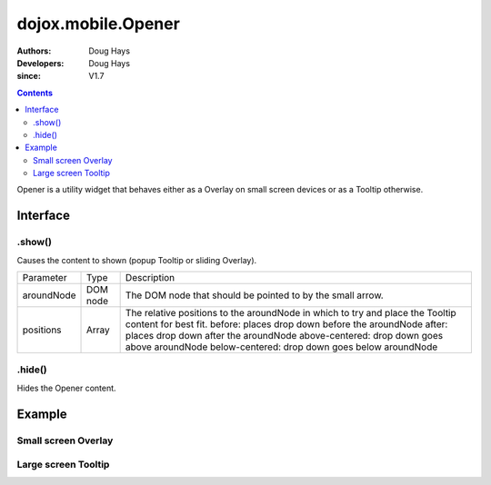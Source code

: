 .. _dojox/mobile/Opener:

===================
dojox.mobile.Opener
===================

:Authors: Doug Hays
:Developers: Doug Hays
:since: V1.7

.. contents ::
    :depth: 2

Opener is a utility widget that behaves either as a Overlay on small screen devices or as a Tooltip otherwise.

Interface
=========

.show()
-------
Causes the content to shown (popup Tooltip or sliding Overlay).

+--------------+----------+-----------------------------------------------------------------------------------------------------------+
|Parameter     |Type      |Description                                                                                                |
+--------------+----------+-----------------------------------------------------------------------------------------------------------+
|aroundNode    |DOM node  |The DOM node that should be pointed to by the small arrow.                                                 |
+--------------+----------+-----------------------------------------------------------------------------------------------------------+
|positions     |Array     |The relative positions to the aroundNode in which to try and place the Tooltip content for best fit.       |
|              |          |before: places drop down before the aroundNode                                                             |
|              |          |after: places drop down after the aroundNode                                                               |
|              |          |above-centered: drop down goes above aroundNode                                                            |
|              |          |below-centered: drop down goes below aroundNode                                                            |
+--------------+----------+-----------------------------------------------------------------------------------------------------------+

.hide()
-------
Hides the Opener content.


Example
=======

.. html ::

  <button onclick="dijit.registry.byId('customPicker').show()">slide up</button>
  <div id="customPicker" data-dojo-type="dojox.mobile.Opener">
        <h1 data-dojo-type="dojox.mobile.Heading" label="Custom Picker">
                <div data-dojo-type="dojox.mobile.ToolBarButton" label="Done" class="mblColorBlue" style="width:45px;float:right;" onClick="dijit.registry.byId('customPicker').hide()"></div>
        </h1>
        <div id="spin1" data-dojo-type="dojox.mobile.SpinWheelDatePicker"></div>
  </div>

Small screen Overlay
--------------------

.. image :: MobileOpenerOverlay.png

Large screen Tooltip
--------------------

.. image :: MobileOpenerTooltip.png
